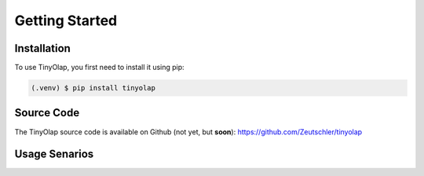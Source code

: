 .. _setup:

===============
Getting Started
===============


.. _installation:

Installation
============

To use TinyOlap, you first need to install it using pip:

.. code-block:: console

   (.venv) $ pip install tinyolap


.. _usage:

Source Code
===========

The TinyOlap source code is available on Github (not yet, but **soon**): https://github.com/Zeutschler/tinyolap

Usage Senarios
==============

